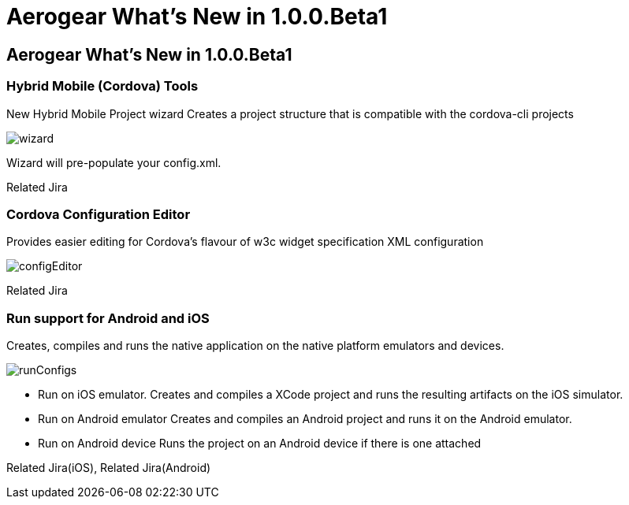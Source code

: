 = Aerogear What's New in 1.0.0.Beta1
:page-layout: whatsnew
:page-feature_id: aerogear
:page-feature_version: 1.0.0.Beta1
:page-jbt_core_version: 4.1.0.Beta1

== Aerogear What's New in 1.0.0.Beta1
=== Hybrid Mobile (Cordova) Tools
New Hybrid Mobile Project wizard 	Creates a project structure that is compatible with the cordova-cli projects

image::images/1.0.0.Beta1/wizard.png[]

Wizard will pre-populate your config.xml.

Related Jira

=== Cordova Configuration Editor

Provides easier editing for Cordova's flavour of w3c widget specification XML configuration

image::images/1.0.0.Beta1/configEditor.png[]

Related Jira

=== Run support for Android and iOS

Creates, compiles and runs the native application on the native platform emulators and devices.

image::images/1.0.0.Beta1/runConfigs.png[]

* Run on iOS emulator. Creates and compiles a XCode project and runs the resulting artifacts on the iOS simulator.
* Run on Android emulator Creates and compiles an Android project and runs it on the Android emulator.
* Run on Android device Runs the project on an Android device if there is one attached

Related Jira(iOS), Related Jira(Android)
